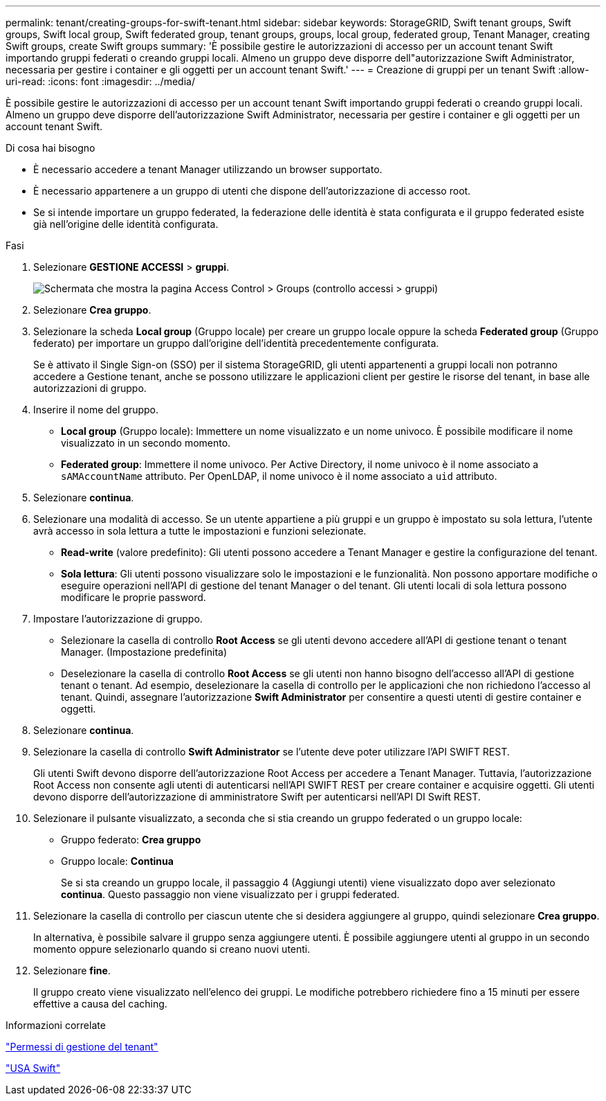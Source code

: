---
permalink: tenant/creating-groups-for-swift-tenant.html 
sidebar: sidebar 
keywords: StorageGRID, Swift tenant groups, Swift groups, Swift local group, Swift federated group, tenant groups, groups, local group, federated group, Tenant Manager, creating Swift groups, create Swift groups 
summary: 'È possibile gestire le autorizzazioni di accesso per un account tenant Swift importando gruppi federati o creando gruppi locali. Almeno un gruppo deve disporre dell"autorizzazione Swift Administrator, necessaria per gestire i container e gli oggetti per un account tenant Swift.' 
---
= Creazione di gruppi per un tenant Swift
:allow-uri-read: 
:icons: font
:imagesdir: ../media/


[role="lead"]
È possibile gestire le autorizzazioni di accesso per un account tenant Swift importando gruppi federati o creando gruppi locali. Almeno un gruppo deve disporre dell'autorizzazione Swift Administrator, necessaria per gestire i container e gli oggetti per un account tenant Swift.

.Di cosa hai bisogno
* È necessario accedere a tenant Manager utilizzando un browser supportato.
* È necessario appartenere a un gruppo di utenti che dispone dell'autorizzazione di accesso root.
* Se si intende importare un gruppo federated, la federazione delle identità è stata configurata e il gruppo federated esiste già nell'origine delle identità configurata.


.Fasi
. Selezionare *GESTIONE ACCESSI* > *gruppi*.
+
image::../media/tenant_add_groups_example.png[Schermata che mostra la pagina Access Control > Groups (controllo accessi > gruppi)]

. Selezionare *Crea gruppo*.
. Selezionare la scheda *Local group* (Gruppo locale) per creare un gruppo locale oppure la scheda *Federated group* (Gruppo federato) per importare un gruppo dall'origine dell'identità precedentemente configurata.
+
Se è attivato il Single Sign-on (SSO) per il sistema StorageGRID, gli utenti appartenenti a gruppi locali non potranno accedere a Gestione tenant, anche se possono utilizzare le applicazioni client per gestire le risorse del tenant, in base alle autorizzazioni di gruppo.

. Inserire il nome del gruppo.
+
** *Local group* (Gruppo locale): Immettere un nome visualizzato e un nome univoco. È possibile modificare il nome visualizzato in un secondo momento.
** *Federated group*: Immettere il nome univoco. Per Active Directory, il nome univoco è il nome associato a `sAMAccountName` attributo. Per OpenLDAP, il nome univoco è il nome associato a `uid` attributo.


. Selezionare *continua*.
. Selezionare una modalità di accesso. Se un utente appartiene a più gruppi e un gruppo è impostato su sola lettura, l'utente avrà accesso in sola lettura a tutte le impostazioni e funzioni selezionate.
+
** *Read-write* (valore predefinito): Gli utenti possono accedere a Tenant Manager e gestire la configurazione del tenant.
** *Sola lettura*: Gli utenti possono visualizzare solo le impostazioni e le funzionalità. Non possono apportare modifiche o eseguire operazioni nell'API di gestione del tenant Manager o del tenant. Gli utenti locali di sola lettura possono modificare le proprie password.


. Impostare l'autorizzazione di gruppo.
+
** Selezionare la casella di controllo *Root Access* se gli utenti devono accedere all'API di gestione tenant o tenant Manager. (Impostazione predefinita)
** Deselezionare la casella di controllo *Root Access* se gli utenti non hanno bisogno dell'accesso all'API di gestione tenant o tenant. Ad esempio, deselezionare la casella di controllo per le applicazioni che non richiedono l'accesso al tenant. Quindi, assegnare l'autorizzazione *Swift Administrator* per consentire a questi utenti di gestire container e oggetti.


. Selezionare *continua*.
. Selezionare la casella di controllo *Swift Administrator* se l'utente deve poter utilizzare l'API SWIFT REST.
+
Gli utenti Swift devono disporre dell'autorizzazione Root Access per accedere a Tenant Manager. Tuttavia, l'autorizzazione Root Access non consente agli utenti di autenticarsi nell'API SWIFT REST per creare container e acquisire oggetti. Gli utenti devono disporre dell'autorizzazione di amministratore Swift per autenticarsi nell'API DI Swift REST.

. Selezionare il pulsante visualizzato, a seconda che si stia creando un gruppo federated o un gruppo locale:
+
** Gruppo federato: *Crea gruppo*
** Gruppo locale: *Continua*
+
Se si sta creando un gruppo locale, il passaggio 4 (Aggiungi utenti) viene visualizzato dopo aver selezionato *continua*. Questo passaggio non viene visualizzato per i gruppi federated.



. Selezionare la casella di controllo per ciascun utente che si desidera aggiungere al gruppo, quindi selezionare *Crea gruppo*.
+
In alternativa, è possibile salvare il gruppo senza aggiungere utenti. È possibile aggiungere utenti al gruppo in un secondo momento oppure selezionarlo quando si creano nuovi utenti.

. Selezionare *fine*.
+
Il gruppo creato viene visualizzato nell'elenco dei gruppi. Le modifiche potrebbero richiedere fino a 15 minuti per essere effettive a causa del caching.



.Informazioni correlate
link:tenant-management-permissions.html["Permessi di gestione del tenant"]

link:../swift/index.html["USA Swift"]
